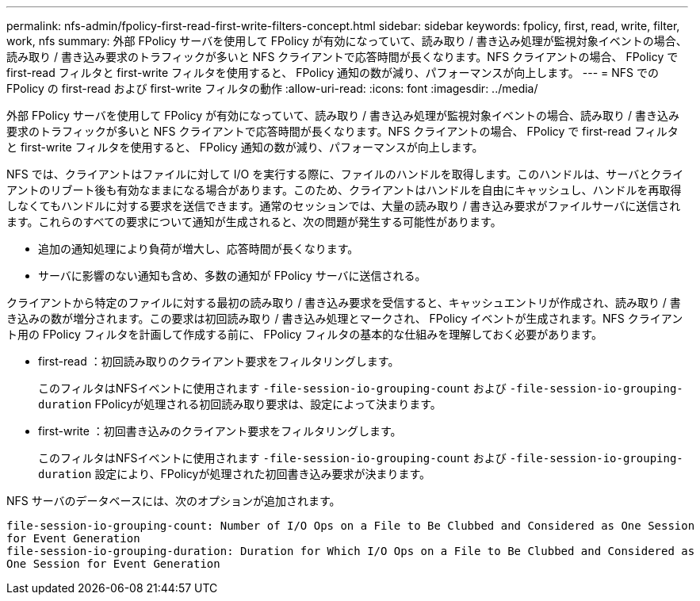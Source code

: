 ---
permalink: nfs-admin/fpolicy-first-read-first-write-filters-concept.html 
sidebar: sidebar 
keywords: fpolicy, first, read, write, filter, work, nfs 
summary: 外部 FPolicy サーバを使用して FPolicy が有効になっていて、読み取り / 書き込み処理が監視対象イベントの場合、読み取り / 書き込み要求のトラフィックが多いと NFS クライアントで応答時間が長くなります。NFS クライアントの場合、 FPolicy で first-read フィルタと first-write フィルタを使用すると、 FPolicy 通知の数が減り、パフォーマンスが向上します。 
---
= NFS での FPolicy の first-read および first-write フィルタの動作
:allow-uri-read: 
:icons: font
:imagesdir: ../media/


[role="lead"]
外部 FPolicy サーバを使用して FPolicy が有効になっていて、読み取り / 書き込み処理が監視対象イベントの場合、読み取り / 書き込み要求のトラフィックが多いと NFS クライアントで応答時間が長くなります。NFS クライアントの場合、 FPolicy で first-read フィルタと first-write フィルタを使用すると、 FPolicy 通知の数が減り、パフォーマンスが向上します。

NFS では、クライアントはファイルに対して I/O を実行する際に、ファイルのハンドルを取得します。このハンドルは、サーバとクライアントのリブート後も有効なままになる場合があります。このため、クライアントはハンドルを自由にキャッシュし、ハンドルを再取得しなくてもハンドルに対する要求を送信できます。通常のセッションでは、大量の読み取り / 書き込み要求がファイルサーバに送信されます。これらのすべての要求について通知が生成されると、次の問題が発生する可能性があります。

* 追加の通知処理により負荷が増大し、応答時間が長くなります。
* サーバに影響のない通知も含め、多数の通知が FPolicy サーバに送信される。


クライアントから特定のファイルに対する最初の読み取り / 書き込み要求を受信すると、キャッシュエントリが作成され、読み取り / 書き込みの数が増分されます。この要求は初回読み取り / 書き込み処理とマークされ、 FPolicy イベントが生成されます。NFS クライアント用の FPolicy フィルタを計画して作成する前に、 FPolicy フィルタの基本的な仕組みを理解しておく必要があります。

* first-read ：初回読み取りのクライアント要求をフィルタリングします。
+
このフィルタはNFSイベントに使用されます `-file-session-io-grouping-count` および `-file-session-io-grouping-duration` FPolicyが処理される初回読み取り要求は、設定によって決まります。

* first-write ：初回書き込みのクライアント要求をフィルタリングします。
+
このフィルタはNFSイベントに使用されます `-file-session-io-grouping-count` および `-file-session-io-grouping-duration` 設定により、FPolicyが処理された初回書き込み要求が決まります。



NFS サーバのデータベースには、次のオプションが追加されます。

[listing]
----


file-session-io-grouping-count: Number of I/O Ops on a File to Be Clubbed and Considered as One Session
for Event Generation
file-session-io-grouping-duration: Duration for Which I/O Ops on a File to Be Clubbed and Considered as
One Session for Event Generation
----